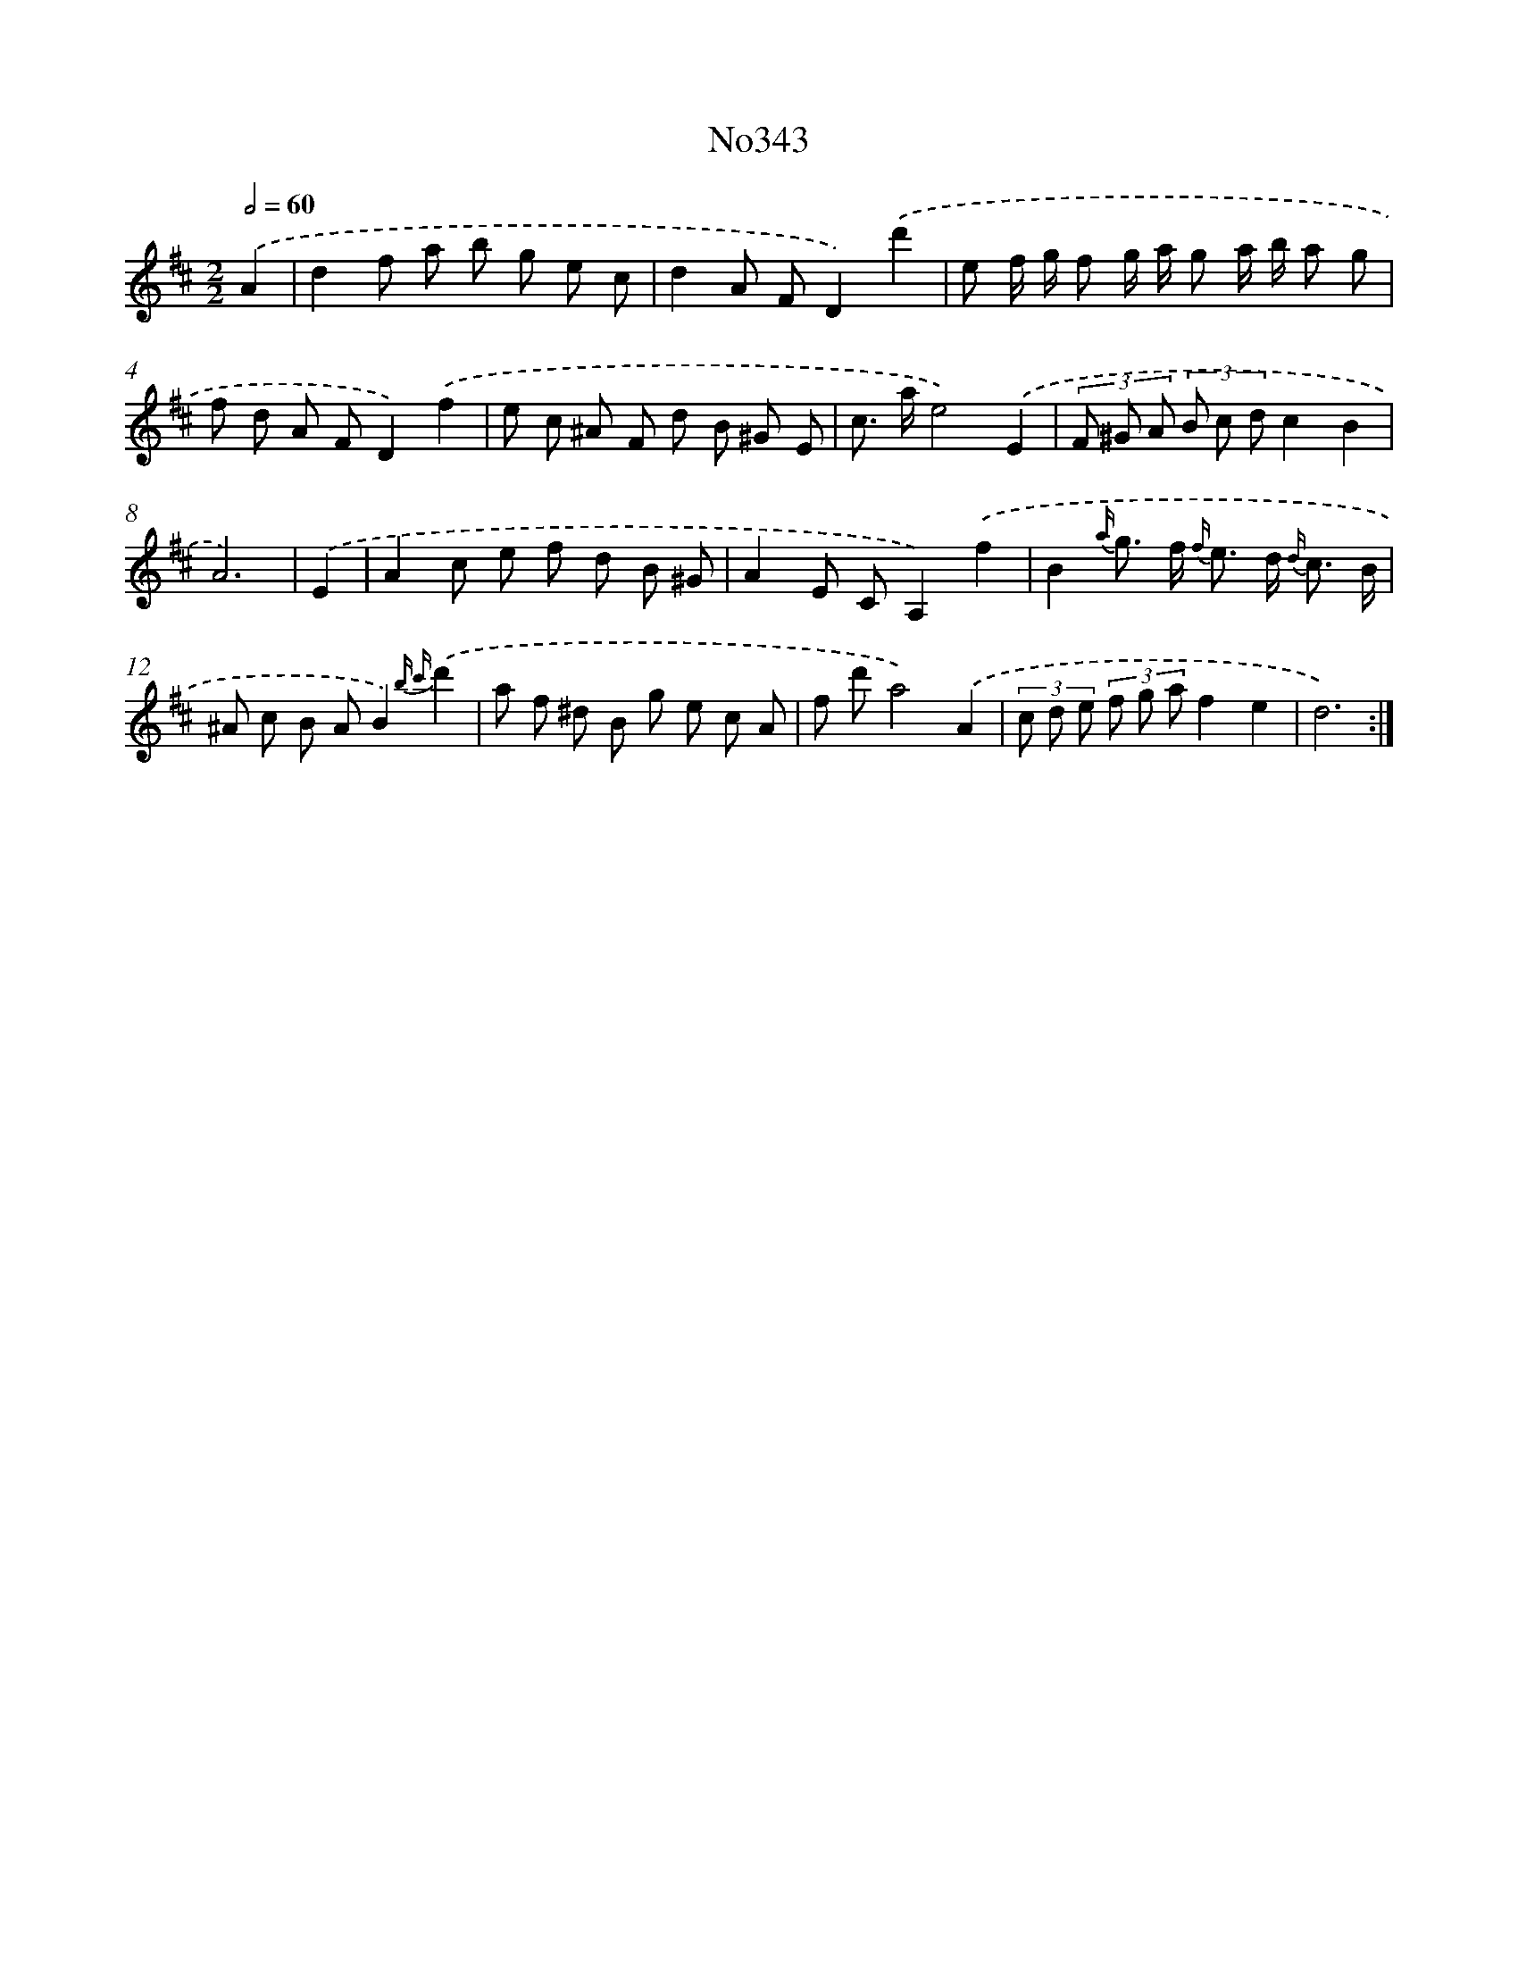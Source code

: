 X: 15038
T: No343
%%abc-version 2.0
%%abcx-abcm2ps-target-version 5.9.1 (29 Sep 2008)
%%abc-creator hum2abc beta
%%abcx-conversion-date 2018/11/01 14:37:50
%%humdrum-veritas 1054782764
%%humdrum-veritas-data 1642987538
%%continueall 1
%%barnumbers 0
L: 1/8
M: 2/2
Q: 1/2=60
K: D clef=treble
.('A2 [I:setbarnb 1]|
d2f a b g e c |
d2A FD2).('d'2 |
e f/ g/ f g/ a/ g a/ b/ a g |
f d A FD2).('f2 |
e c ^A F d B ^G E |
c> ae4).('E2 |
(3F ^G A (3B c dc2B2 |
A6) |
.('E2 [I:setbarnb 9]|
A2c e f d B ^G |
A2E CA,2).('f2 |
B2{a/} g> f {f/} e> d {d/} c3/ B/ |
^A c B AB2){b c'}.('d'2 |
a f ^d B g e c A |
f d'a4).('A2 |
(3c d e (3f g af2e2 |
d6) :|]
